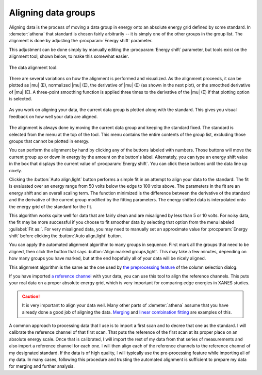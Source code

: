 
Aligning data groups
====================

Aligning data is the process of moving a data group in energy onto an
absolute energy grid defined by some standard. In :demeter:`athena` that standard
is chosen fairly arbitrarily -- it is simply one of the other groups in
the group list. The alignment is done by adjusting the :procparam:`Energy shift`
parameter.

This adjustment can be done simply by manually editing the
:procparam:`Energy shift` parameter, but tools exist on the alignment
tool, shown below, to make this somewhat easier.

.. versionadded:: 0.9.18, a control was added to display the
		  uncertainty in the energy shift. This value can be
		  displayed via the context menu attached to the
		  :procparam:`Energy shift` label on the main page.

.. _fig-align:

.. figure:: ../../_images/align.png
   :target: ../_images/align.png
   :width: 65%
   :align: center

   The data alignment tool.

There are several variations on how the alignment is performed and
visualized. As the alignment proceeds, it can be plotted as |mu| (E),
normalized |mu| (E), the derivative of |mu| (E) (as shown in the next
plot), or the smoothed derivative of |mu| (E). A three-point smoothing
function is applied three times to the derivative of the |mu| (E) if
that plotting option is selected.

.. _fig-alignplot:

.. figure:: ../../_images/align_plot.png
   :target: ../_images/align_plot.png
   :width: 45%
   :align: center

   As you work on aligning your data, the current data group is
   plotted along with the standard. This gives you visual feedback on
   how well your data are aligned.

The alignment is always done by moving the current data group and
keeping the standard fixed. The standard is selected from the menu at
the top of the tool. This menu contains the entire contents of the group
list, excluding those groups that cannot be plotted in energy.

You can perform the alignment by hand by clicking any of the buttons
labeled with numbers. Those buttons will move the current group up or
down in energy by the amount on the button's label. Alternately, you can
type an energy shift value in the box that displays the current value of
:procparam:`Energy shift`. You can click these buttons until the data line up
nicely.

Clicking the :button:`Auto align,light` button performs a simple fit in an attempt to
align your data to the standard. The fit is evaluated over an energy
range from 50 volts below the edge to 100 volts above. The parameters in
the fit are an energy shift and an overall scaling term. The function
minimized is the difference between the derivative of the standard and
the derivative of the current group modified by the fitting parameters.
The energy shifted data is interpolated onto the energy grid of the
standard for the fit.

This algorithm works quite well for data that are fairly clean and are
misaligned by less than 5 or 10 volts. For noisy data, the fit may be
more successful if you choose to fit smoother data by selecting that
option from the menu labeled :guilabel:`Fit as:`. For very misaligned
data, you may need to manually set an approximate value for
:procparam:`Energy shift` before clicking the :button:`Auto align,light`
button.

You can apply the automated alignment algorithm to many groups in
sequence. First mark all the groups that need to be aligned, then
click the button that says :button:`Align marked groups,light`. This may
take a few minutes, depending on how many groups you have marked, but
at the end hopefully all of your data will be nicely aligned.

This alignment algorithm is the same as the one used by `the
preprocessing
feature <../import/preproc.html#other-pre-processing-chores>`__ of the
column selection dialog.

If you have imported `a reference channel <../import/ref.html>`__ with
your data, you can use this tool to align the reference channels. This
puts your real data on a proper absolute energy grid, which is very
important for comparing edge energies in XANES studies.

.. caution:: It is very important to align your data well. Many other
	     parts of :demeter:`athena` assume that you have already
	     done a good job of aligning the data. `Merging
	     <../process/merge.html>`__ and `linear combination
	     fitting <../analysis/lcf.html>`__ are examples of this.

A common approach to processing data that I use is to import a first
scan and to decree that one as the standard. I will calibrate the
reference channel of that first scan. That puts the reference of the
first scan at its proper place on an absolute energy scale. Once that is
calibrated, I will import the rest of my data from that series of
measurements and also import a reference channel for each one. I will
then align each of the reference channels to the reference channel of my
designated standard. If the data is of high quality, I will typically
use the pre-processing feature while importing all of my data. In many
cases, following this procedure and trusting the automated alignment is
sufficient to prepare my data for merging and further analysis.

